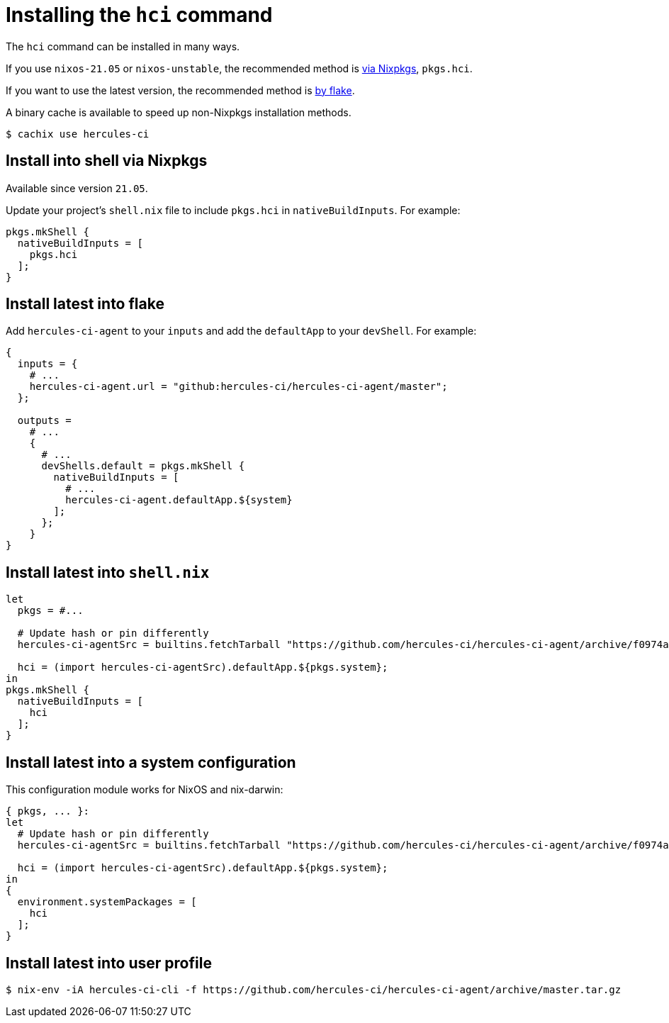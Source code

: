 
= Installing the `hci` command

The `hci` command can be installed in many ways.

If you use `nixos-21.05` or `nixos-unstable`, the recommended method is xref:install-via-nixpkgs[via Nixpkgs], `pkgs.hci`.

If you want to use the latest version, the recommended method is xref:install-into-flake[by flake].

A binary cache is available to speed up non-Nixpkgs installation methods.

```console
$ cachix use hercules-ci
```

[[install-into-shell-via-nixpkgs]]
== Install into shell via Nixpkgs

Available since version `21.05`.

Update your project's `shell.nix` file to include `pkgs.hci` in `nativeBuildInputs`.
For example:

```nix
pkgs.mkShell {
  nativeBuildInputs = [
    pkgs.hci
  ];
}
```

[[install-latest-into-flake]]
== Install latest into flake

Add `hercules-ci-agent` to your `inputs` and add the `defaultApp` to your
`devShell`. For example:

```nix
{
  inputs = {
    # ...
    hercules-ci-agent.url = "github:hercules-ci/hercules-ci-agent/master";
  };

  outputs =
    # ...
    {
      # ...
      devShells.default = pkgs.mkShell {
        nativeBuildInputs = [
          # ...
          hercules-ci-agent.defaultApp.${system}
        ];
      };
    }
}
```

[[install-latest-into-shell]]
== Install latest into `shell.nix`

```nix
let
  pkgs = #...

  # Update hash or pin differently
  hercules-ci-agentSrc = builtins.fetchTarball "https://github.com/hercules-ci/hercules-ci-agent/archive/f0974a6897663dace4f7e28457fdfeef19b7fbde.tar.gz";

  hci = (import hercules-ci-agentSrc).defaultApp.${pkgs.system};
in
pkgs.mkShell {
  nativeBuildInputs = [
    hci
  ];
}
```

[[install-latest-into-system]]
== Install latest into a system configuration

This configuration module works for NixOS and nix-darwin:

```nix
{ pkgs, ... }:
let
  # Update hash or pin differently
  hercules-ci-agentSrc = builtins.fetchTarball "https://github.com/hercules-ci/hercules-ci-agent/archive/f0974a6897663dace4f7e28457fdfeef19b7fbde.tar.gz";

  hci = (import hercules-ci-agentSrc).defaultApp.${pkgs.system};
in
{
  environment.systemPackages = [
    hci
  ];
}
```

[[install-latest-into-user-profile]]
== Install latest into user profile

```shell
$ nix-env -iA hercules-ci-cli -f https://github.com/hercules-ci/hercules-ci-agent/archive/master.tar.gz
```
